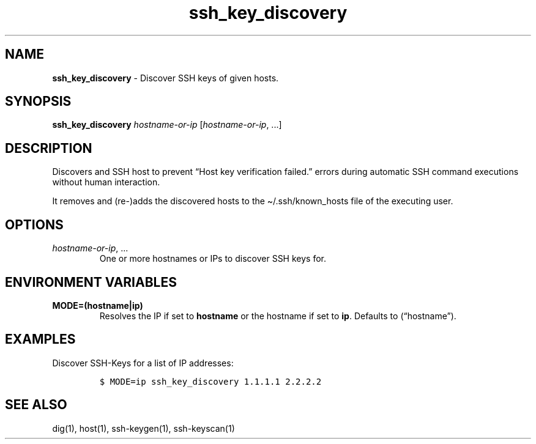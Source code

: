 .\" Automatically generated by Pandoc 2.16.2
.\"
.TH "ssh_key_discovery" "1" "November 2021" "dreadwarrior" "dotfiles"
.hy
.SH NAME
.PP
\f[B]ssh_key_discovery\f[R] - Discover SSH keys of given hosts.
.SH SYNOPSIS
.PP
\f[B]\f[CB]ssh_key_discovery\f[B]\f[R] \f[I]hostname-or-ip\f[R]
[\f[I]hostname-or-ip\f[R], \&...]
.SH DESCRIPTION
.PP
Discovers and SSH host to prevent \[lq]Host key verification
failed.\[rq] errors during automatic SSH command executions without
human interaction.
.PP
It removes and (re-)adds the discovered hosts to the
\[ti]/.ssh/known_hosts file of the executing user.
.SH OPTIONS
.TP
\f[I]hostname-or-ip\f[R], \&...
One or more hostnames or IPs to discover SSH keys for.
.SH ENVIRONMENT VARIABLES
.TP
\f[B]\f[CB]MODE=(hostname|ip)\f[B]\f[R]
Resolves the IP if set to \f[B]hostname\f[R] or the hostname if set to
\f[B]ip\f[R].
Defaults to (\[lq]hostname\[rq]).
.SH EXAMPLES
.PP
Discover SSH-Keys for a list of IP addresses:
.IP
.nf
\f[C]
$ MODE=ip ssh_key_discovery 1.1.1.1 2.2.2.2
\f[R]
.fi
.SH SEE ALSO
.PP
dig(1), host(1), ssh-keygen(1), ssh-keyscan(1)
